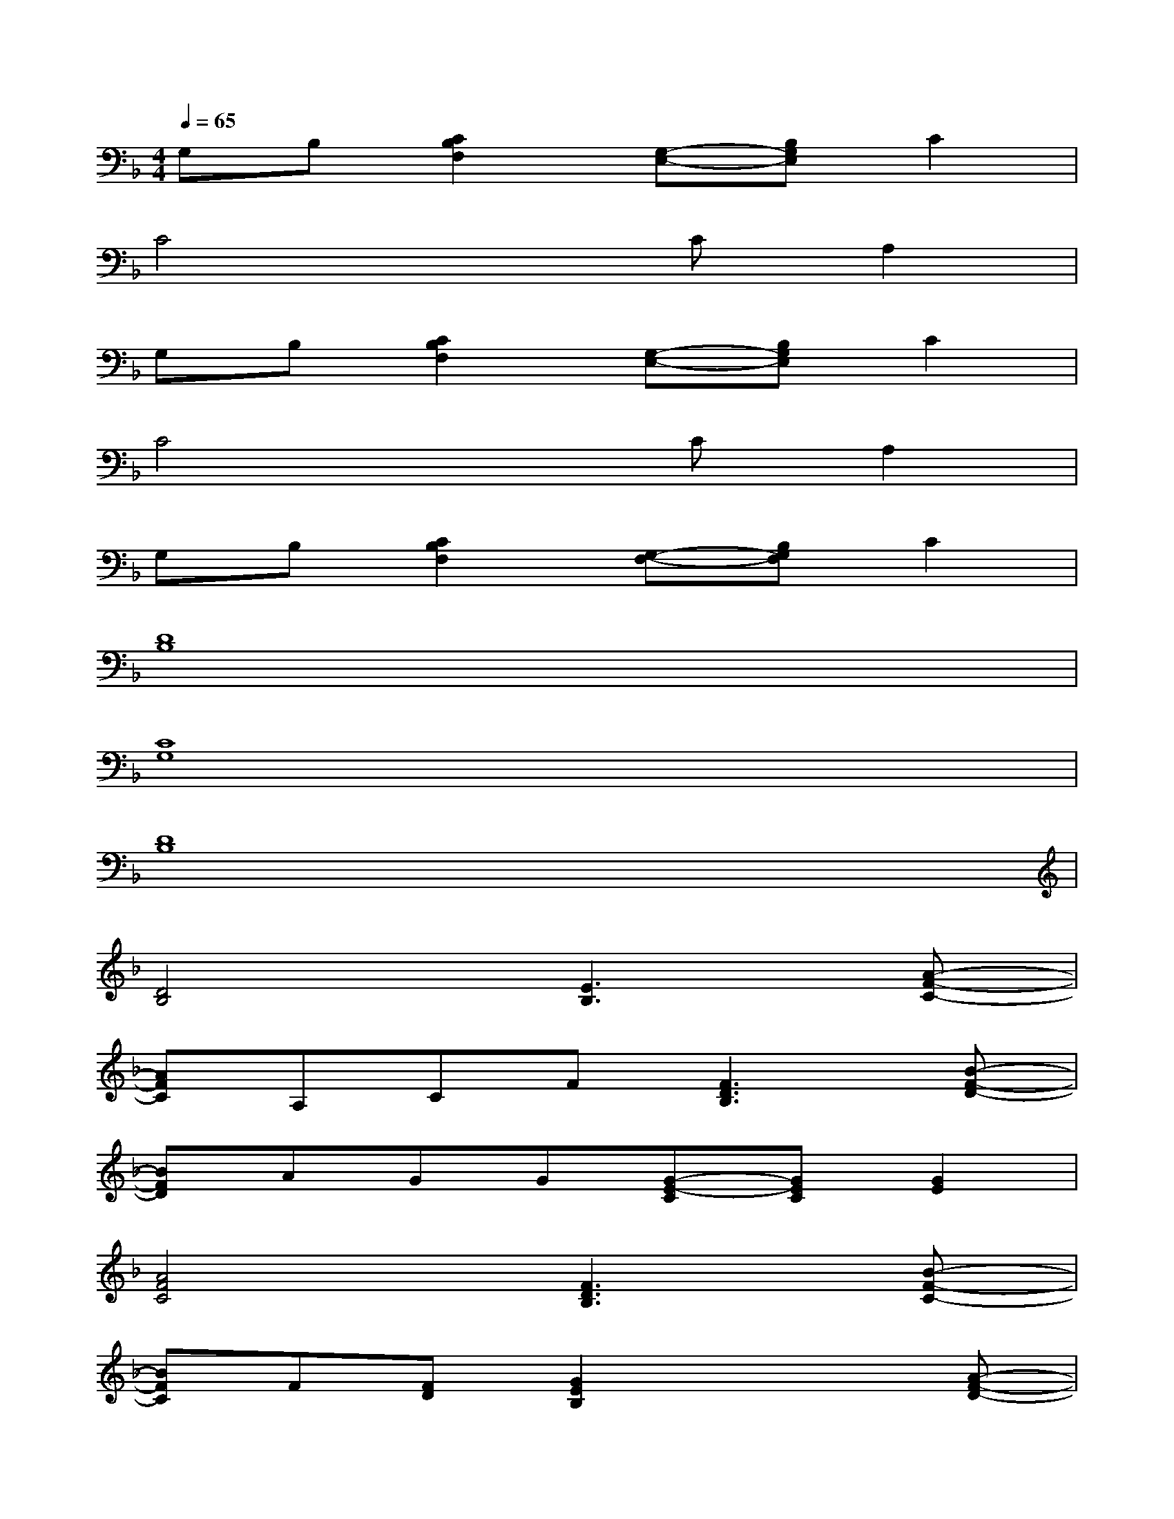 X:1
T:
M:4/4
L:1/8
Q:1/4=65
K:F%1flats
V:1
G,B,[C2B,2F,2][G,-E,-][B,G,E,]C2|
C4xCA,2|
G,B,[C2B,2F,2][G,-E,-][B,G,E,]C2|
C4xCA,2|
G,B,[C2B,2F,2][G,-F,-][B,G,F,]C2|
[D8B,8]|
[C8G,8]|
[D8B,8]|
[D4B,4][E3B,3][A-F-C-]|
[AFC]A,CF[F3D3B,3][B-F-D-]|
[BFD]AGG[G-E-C][GEC][G2E2]|
[A4F4C4][F3D3B,3][B-F-C-]|
[BFC]F[FD][G2E2B,2]x2[A-F-D-]|
[AFD][A3F3D3][A2G2E2C2][A2G2E2C2]|
[B4F4D4][F2D2B,2][E2-C2G,2-]|
[FE_ECG,][c_A][_A_E][F/2D/2][G/2_E/2][FD][DB,][C=A,][A-F-C-]